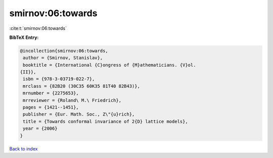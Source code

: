 smirnov:06:towards
==================

:cite:t:`smirnov:06:towards`

**BibTeX Entry:**

.. code-block:: bibtex

   @incollection{smirnov:06:towards,
    author = {Smirnov, Stanislav},
    booktitle = {International {C}ongress of {M}athematicians. {V}ol.
   {II}},
    isbn = {978-3-03719-022-7},
    mrclass = {82B20 (30C35 60K35 81T40 82B43)},
    mrnumber = {2275653},
    mrreviewer = {Roland\ M.\ Friedrich},
    pages = {1421--1451},
    publisher = {Eur. Math. Soc., Z\"{u}rich},
    title = {Towards conformal invariance of 2{D} lattice models},
    year = {2006}
   }

`Back to index <../By-Cite-Keys.html>`__
